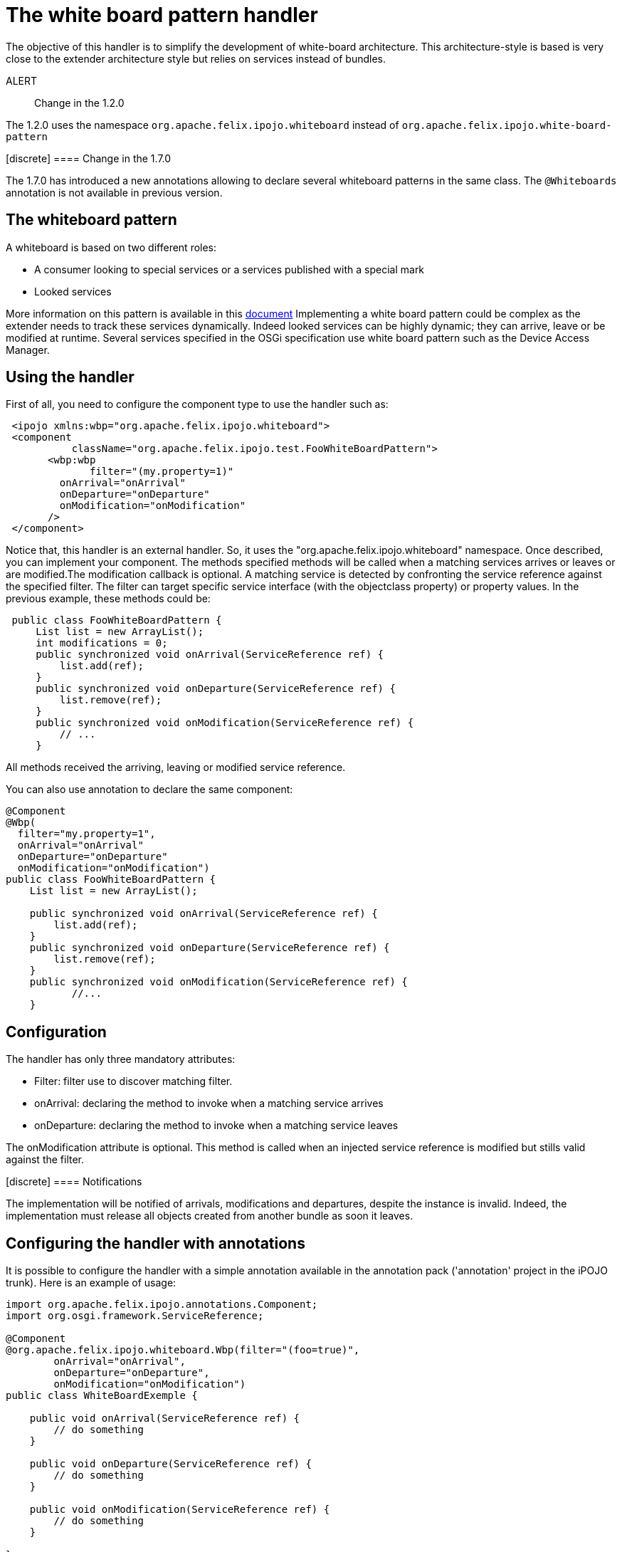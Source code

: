 = The white board pattern handler

The objective of this handler is to simplify the development of white-board architecture.
This architecture-style is based is very close to the extender architecture style but relies on services instead of bundles.

ALERT:: Change in the 1.2.0

The 1.2.0 uses the namespace `org.apache.felix.ipojo.whiteboard` instead of `org.apache.felix.ipojo.white-board-pattern`+++</div>++++++<div class="alert alert-info info">+++[discrete]
==== Change in the 1.7.0

The 1.7.0 has introduced a new annotations allowing to declare several whiteboard patterns in the same class.
The `@Whiteboards` annotation is not available in previous version.+++</div>+++

== The whiteboard pattern

A whiteboard is based on two different roles:

* A consumer looking to special services or a services published with a special mark
* Looked services

More information on this pattern is available in this http://www.osgi.org/wiki/uploads/Links/whiteboard.pdf[document] Implementing a white board pattern could be complex as the extender needs to track these services dynamically.
Indeed looked services can be highly dynamic;
they can arrive, leave or be modified at runtime.
Several services specified in the OSGi specification use white board pattern such as the Device Access Manager.

== Using the handler

First of all, you need to configure the component type to use the handler such as:
[source,xml]
 <ipojo xmlns:wbp="org.apache.felix.ipojo.whiteboard">
 <component
           className="org.apache.felix.ipojo.test.FooWhiteBoardPattern">
       <wbp:wbp
  	      filter="(my.property=1)"
         onArrival="onArrival"
         onDeparture="onDeparture"
         onModification="onModification"
       />
 </component>

Notice that, this handler is an external handler.
So, it uses the "org.apache.felix.ipojo.whiteboard" namespace.
Once described, you can implement your component.
The methods specified methods will be called when a matching services arrives or leaves or are modified.The modification callback is optional.
A matching service is detected by confronting the service reference against the specified filter.
The filter can target specific service interface (with the objectclass property) or property values.
In the previous example, these methods could be:

[source,java]
 public class FooWhiteBoardPattern {
     List list = new ArrayList();
     int modifications = 0;
     public synchronized void onArrival(ServiceReference ref) {
         list.add(ref);
     }
     public synchronized void onDeparture(ServiceReference ref) {
         list.remove(ref);
     }
     public synchronized void onModification(ServiceReference ref) {
         // ...
     }

All methods received the arriving, leaving or modified service reference.

You can also use annotation to declare the same component:

[source,java]
----
@Component
@Wbp(
  filter="my.property=1",
  onArrival="onArrival"
  onDeparture="onDeparture"
  onModification="onModification")
public class FooWhiteBoardPattern {
    List list = new ArrayList();

    public synchronized void onArrival(ServiceReference ref) {
        list.add(ref);
    }
    public synchronized void onDeparture(ServiceReference ref) {
        list.remove(ref);
    }
    public synchronized void onModification(ServiceReference ref) {
	   //...
    }
----

== Configuration

The handler has only three mandatory attributes:

* Filter: filter use to discover matching filter.
* onArrival: declaring the method to invoke when a matching service arrives
* onDeparture: declaring the method to invoke when a matching service leaves

The onModification attribute is optional.
This method is called when an injected service reference is modified but stills valid against the filter.+++<div class="alert alert-info info">+++[discrete]
==== Notifications

The implementation will be notified of arrivals, modifications and departures, despite the instance is invalid.
Indeed, the implementation must release all objects created from another bundle as soon it leaves.+++</div>+++

== Configuring the handler with annotations

It is possible to configure the handler with a simple annotation available in the annotation pack ('annotation' project in the iPOJO trunk).
Here is an example of usage:

[source,java]
----
import org.apache.felix.ipojo.annotations.Component;
import org.osgi.framework.ServiceReference;

@Component
@org.apache.felix.ipojo.whiteboard.Wbp(filter="(foo=true)",
        onArrival="onArrival",
        onDeparture="onDeparture",
        onModification="onModification")
public class WhiteBoardExemple {

    public void onArrival(ServiceReference ref) {
        // do something
    }

    public void onDeparture(ServiceReference ref) {
        // do something
    }

    public void onModification(ServiceReference ref) {
        // do something
    }

}
----

The `onModification` attribute is optional.The `filter` attribute allows setting the service filter.

In the 1.7.0, a new annotation was introduced to support the declaration of several whiteboard patterns in the same component:

[source,java]
----
@Component
@Whiteboards(whiteboards={
     @Wbp(filter="(foo=true)",
        onArrival="onArrival",
        onDeparture="onDeparture",
        onModification="onModification"),
     @Wbp(filter="(bar=true)",
        onArrival="onArrival2",
        onDeparture="onDeparture2")}
)
public class WhiteBoardExemple {

    // ...

}
----

